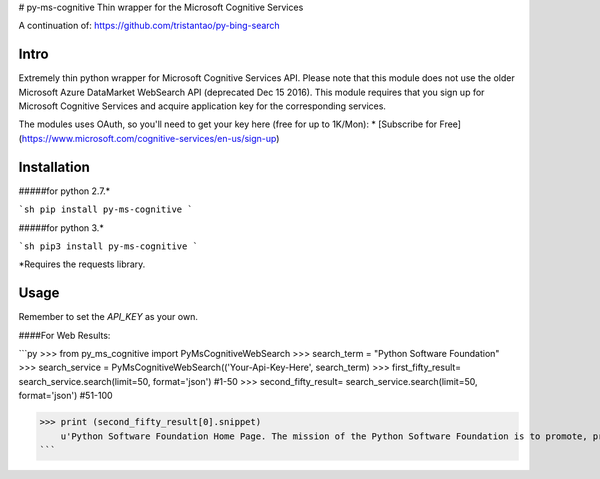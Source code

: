 # py-ms-cognitive
Thin wrapper for the Microsoft Cognitive Services

A continuation of: https://github.com/tristantao/py-bing-search


Intro
=====
Extremely thin python wrapper for Microsoft Cognitive Services API. Please note that this module does not use the older Microsoft Azure DataMarket WebSearch API (deprecated Dec 15 2016). This module requires that you sign up for Microsoft Cognitive Services and acquire application key for the corresponding services.

The modules uses OAuth, so you'll need to get your key here (free for up to 1K/Mon):
* [Subscribe for Free](https://www.microsoft.com/cognitive-services/en-us/sign-up)


Installation
=====
#####for python 2.7.* 

```sh
pip install py-ms-cognitive
```

#####for python 3.*

```sh
pip3 install py-ms-cognitive
```

*Requires the requests library.

Usage
=====

Remember to set the `API_KEY` as your own.

####For Web Results:

```py
>>> from py_ms_cognitive import PyMsCognitiveWebSearch
>>> search_term = "Python Software Foundation"
>>> search_service = PyMsCognitiveWebSearch(('Your-Api-Key-Here', search_term)
>>> first_fifty_result= search_service.search(limit=50, format='json') #1-50
>>> second_fifty_result= search_service.search(limit=50, format='json') #51-100

>>> print (second_fifty_result[0].snippet)
    u'Python Software Foundation Home Page. The mission of the Python Software Foundation is to promote, protect, and advance the Python programming language, and to ...'
```


